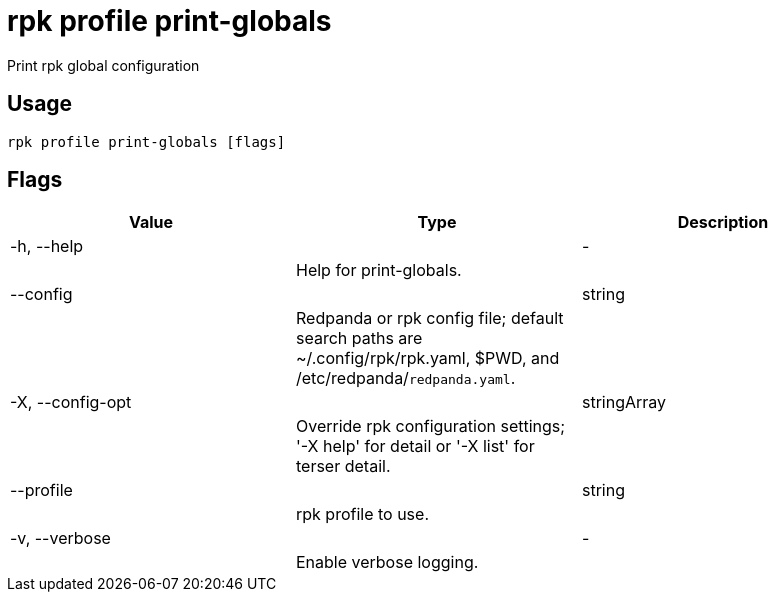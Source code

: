 = rpk profile print-globals
:description: rpk profile print-globals

Print rpk global configuration

== Usage

[,bash]
----
rpk profile print-globals [flags]
----

== Flags

[cols="1m,1a,2a]
|===
|*Value* |*Type* |*Description*

|-h, --help ||- ||Help for print-globals. |

|--config ||string ||Redpanda or rpk config file; default search paths are ~/.config/rpk/rpk.yaml, $PWD, and /etc/redpanda/`redpanda.yaml`. |

|-X, --config-opt ||stringArray ||Override rpk configuration settings; '-X help' for detail or '-X list' for terser detail. |

|--profile ||string ||rpk profile to use. |

|-v, --verbose ||- ||Enable verbose logging. |
|===